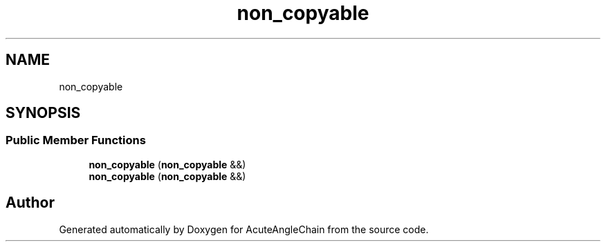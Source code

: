 .TH "non_copyable" 3 "Sun Jun 3 2018" "AcuteAngleChain" \" -*- nroff -*-
.ad l
.nh
.SH NAME
non_copyable
.SH SYNOPSIS
.br
.PP
.SS "Public Member Functions"

.in +1c
.ti -1c
.RI "\fBnon_copyable\fP (\fBnon_copyable\fP &&)"
.br
.ti -1c
.RI "\fBnon_copyable\fP (\fBnon_copyable\fP &&)"
.br
.in -1c

.SH "Author"
.PP 
Generated automatically by Doxygen for AcuteAngleChain from the source code\&.
